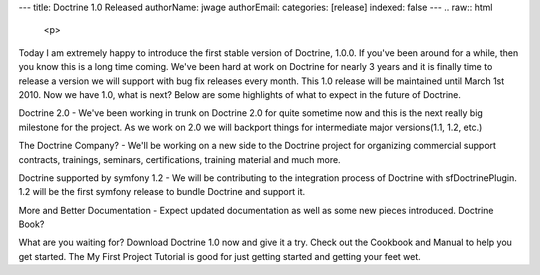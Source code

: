 ---
title: Doctrine 1.0 Released
authorName: jwage 
authorEmail: 
categories: [release]
indexed: false
---
.. raw:: html

   <p>
   
Today I am extremely happy to introduce the first stable version of
Doctrine, 1.0.0. If you've been around for a while, then you know
this is a long time coming. We've been hard at work on Doctrine for
nearly 3 years and it is finally time to release a version we will
support with bug fix releases every month. This 1.0 release will be
maintained until March 1st 2010. Now we have 1.0, what is next?
Below are some highlights of what to expect in the future of
Doctrine.

.. raw:: html

   </p><ul><li>
   
Doctrine 2.0 - We've been working in trunk on Doctrine 2.0 for
quite sometime now and this is the next really big milestone for
the project. As we work on 2.0 we will backport things for
intermediate major versions(1.1, 1.2, etc.)

.. raw:: html

   </li><li>
   
The Doctrine Company? - We'll be working on a new side to the
Doctrine project for organizing commercial support contracts,
trainings, seminars, certifications, training material and much
more.

.. raw:: html

   </li><li>
   
Doctrine supported by symfony 1.2 - We will be contributing to the
integration process of Doctrine with sfDoctrinePlugin. 1.2 will be
the first symfony release to bundle Doctrine and support it.

.. raw:: html

   </li><li>
   
More and Better Documentation - Expect updated documentation as
well as some new pieces introduced. Doctrine Book?

.. raw:: html

   </li></ul><p>
   
What are you waiting for? Download Doctrine 1.0 now and give it a
try. Check out the Cookbook and Manual to help you get started. The
My First Project Tutorial is good for just getting started and
getting your feet wet.

.. raw:: html

   </p>
